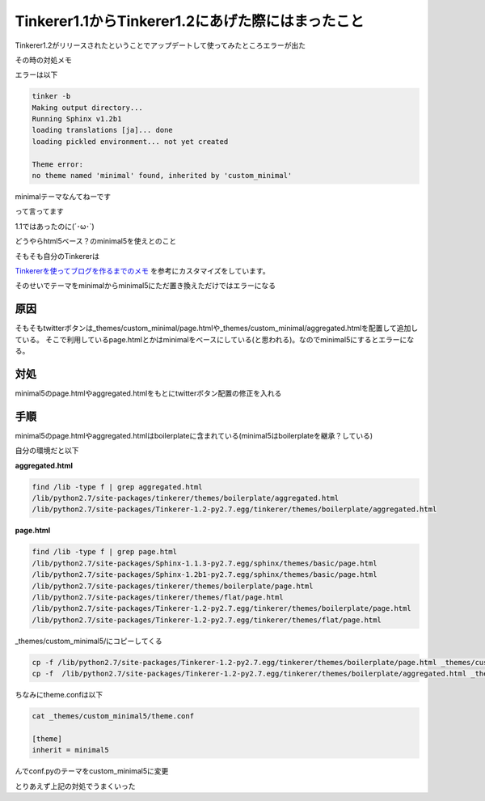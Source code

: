 Tinkerer1.1からTinkerer1.2にあげた際にはまったこと
=====================================================

Tinkerer1.2がリリースされたということでアップデートして使ってみたところエラーが出た

その時の対処メモ

エラーは以下

.. code-block:: bash

 tinker -b
 Making output directory...
 Running Sphinx v1.2b1
 loading translations [ja]... done
 loading pickled environment... not yet created

 Theme error:
 no theme named 'minimal' found, inherited by 'custom_minimal'

minimalテーマなんてねーです

って言ってます

1.1ではあったのに(´･ω･`)

どうやらhtml5ベース？のminimal5を使えとのこと

そもそも自分のTinkererは

`Tinkererを使ってブログを作るまでのメモ <http://www.shomah4a.net/2013/02/26/setup_tinkerer.html>`_ を参考にカスタマイズをしています。

そのせいでテーマをminimalからminimal5にただ置き換えただけではエラーになる

=====
原因
=====

そもそもtwitterボタンは_themes/custom_minimal/page.htmlや_themes/custom_minimal/aggregated.htmlを配置して追加している。
そこで利用しているpage.htmlとかはminimalをベースにしている(と思われる)。なのでminimal5にするとエラーになる。

====
対処
====

minimal5のpage.htmlやaggregated.htmlをもとにtwitterボタン配置の修正を入れる

=====
手順
=====

minimal5のpage.htmlやaggregated.htmlはboilerplateに含まれている(minimal5はboilerplateを継承？している)

自分の環境だと以下

**aggregated.html**

.. code-block:: bash

 find /lib -type f | grep aggregated.html
 /lib/python2.7/site-packages/tinkerer/themes/boilerplate/aggregated.html
 /lib/python2.7/site-packages/Tinkerer-1.2-py2.7.egg/tinkerer/themes/boilerplate/aggregated.html


**page.html**

.. code-block:: bash

 find /lib -type f | grep page.html
 /lib/python2.7/site-packages/Sphinx-1.1.3-py2.7.egg/sphinx/themes/basic/page.html
 /lib/python2.7/site-packages/Sphinx-1.2b1-py2.7.egg/sphinx/themes/basic/page.html
 /lib/python2.7/site-packages/tinkerer/themes/boilerplate/page.html
 /lib/python2.7/site-packages/tinkerer/themes/flat/page.html
 /lib/python2.7/site-packages/Tinkerer-1.2-py2.7.egg/tinkerer/themes/boilerplate/page.html
 /lib/python2.7/site-packages/Tinkerer-1.2-py2.7.egg/tinkerer/themes/flat/page.html


_themes/custom_minimal5/にコピーしてくる

.. code-block:: bash

 cp -f /lib/python2.7/site-packages/Tinkerer-1.2-py2.7.egg/tinkerer/themes/boilerplate/page.html _themes/custom_minimal5/
 cp -f  /lib/python2.7/site-packages/Tinkerer-1.2-py2.7.egg/tinkerer/themes/boilerplate/aggregated.html _themes/custom_minimal5/

ちなみにtheme.confは以下

.. code-block:: bash

 cat _themes/custom_minimal5/theme.conf

 [theme]
 inherit = minimal5

んでconf.pyのテーマをcustom_minimal5に変更

とりあえず上記の対処でうまくいった

.. author:: default
.. categories:: Tinkerer
.. tags:: Tinkerer
.. comments::

